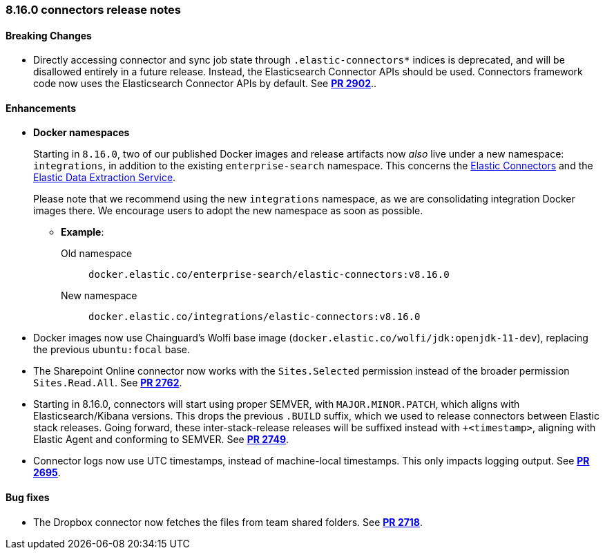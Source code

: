 [[es-connectors-release-notes-8-16-0]]
=== 8.16.0 connectors release notes

[discrete]
[[es-connectors-release-notes-8-16-0-breaking]]
==== Breaking Changes

* Directly accessing connector and sync job state through `.elastic-connectors*` indices is deprecated, and will be disallowed entirely in a future release. Instead, the Elasticsearch Connector APIs should be used. Connectors framework code now uses the Elasticsearch Connector APIs by default.
See https://github.com/elastic/connectors/pull/2884[*PR 2902*]..

[discrete]
[[es-connectors-release-notes-8-16-0-enhancements]]
==== Enhancements

* *Docker namespaces*
+
Starting in `8.16.0`, two of our published Docker images and release artifacts now _also_ live under a new namespace: `integrations`, in addition to the existing `enterprise-search` namespace.
This concerns the https://github.com/elastic/connectors[Elastic Connectors] and the https://github.com/elastic/data-extraction-service[Elastic Data Extraction Service].
+
Please note that we recommend using the new `integrations` namespace, as we are consolidating integration Docker images there. We encourage users to adopt the new namespace as soon as possible.
+
** *Example*:
+
Old namespace::
`docker.elastic.co/enterprise-search/elastic-connectors:v8.16.0`
+
New namespace::
`docker.elastic.co/integrations/elastic-connectors:v8.16.0`

* Docker images now use Chainguard's Wolfi base image (`docker.elastic.co/wolfi/jdk:openjdk-11-dev`), replacing the previous `ubuntu:focal` base.

* The Sharepoint Online connector now works with the `Sites.Selected` permission instead of the broader permission `Sites.Read.All`.
See https://github.com/elastic/connectors/pull/2762[*PR 2762*].

* Starting in 8.16.0, connectors will start using proper SEMVER, with `MAJOR.MINOR.PATCH`, which aligns with Elasticsearch/Kibana versions. This drops the previous `.BUILD` suffix, which we used to release connectors between Elastic stack releases. Going forward, these inter-stack-release releases will be suffixed instead with `+<timestamp>`, aligning with Elastic Agent and conforming to SEMVER. 
See https://github.com/elastic/connectors/pull/2749[*PR 2749*].

* Connector logs now use UTC timestamps, instead of machine-local timestamps. This only impacts logging output.
See https://github.com/elastic/connectors/pull/2695[*PR 2695*].

[discrete]
[[es-connectors-release-notes-8-16-0-bug-fixes]]
==== Bug fixes

* The Dropbox connector now fetches the files from team shared folders.
See https://github.com/elastic/connectors/pull/2718[*PR 2718*].
